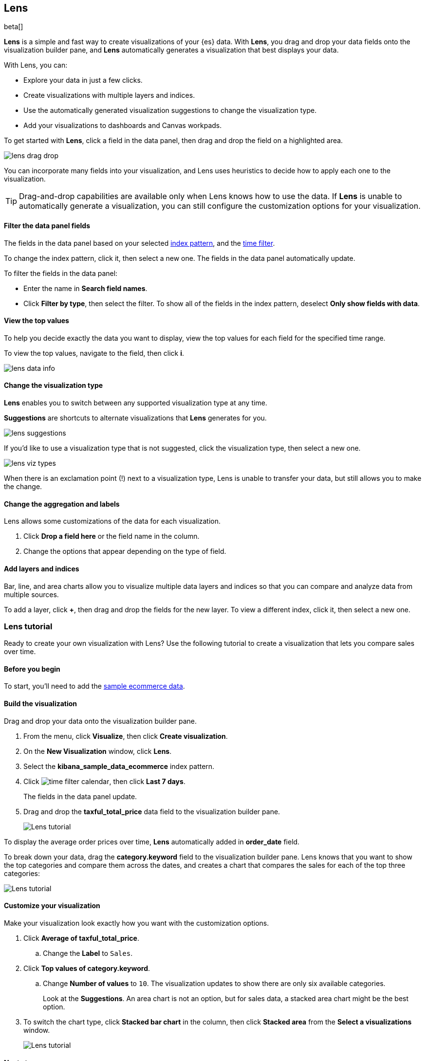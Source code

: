 [role="xpack"]
[[lens]]
== Lens

beta[]

*Lens* is a simple and fast way to create visualizations of your {es} data. With *Lens*, 
you drag and drop your data fields onto the visualization builder pane, and *Lens* automatically generates 
a visualization that best displays your data.

With Lens, you can:

* Explore your data in just a few clicks.

* Create visualizations with multiple layers and indices.

* Use the automatically generated visualization suggestions to change the visualization type.

* Add your visualizations to dashboards and Canvas workpads.

To get started with *Lens*, click a field in the data panel, then drag and drop the field on a highlighted area.

[role="screenshot"]
image::images/lens_drag_drop.gif[]

You can incorporate many fields into your visualization, and Lens uses heuristics to decide how to apply each one to the visualization.

TIP: Drag-and-drop capabilities are available only when Lens knows how to use the data. If *Lens* is unable to automatically generate a visualization,
you can still configure the customization options for your visualization.

[float]
[[apply-lens-filters]]
==== Filter the data panel fields

The fields in the data panel based on your selected <<index-patterns, index pattern>>, and the <<set-time-filter,time filter>>. 

To change the index pattern, click it, then select a new one. The fields in the data panel automatically update.

To filter the fields in the data panel:

* Enter the name in *Search field names*.

* Click *Filter by type*, then select the filter. To show all of the fields in the index pattern, deselect *Only show fields with data*.

[float]
[[view-data-summaries]]
==== View the top values

To help you decide exactly the data you want to display, view the top values for each field for the specified time range.

To view the top values, navigate to the field, then click *i*.

[role="screenshot"]
image::images/lens_data_info.png[]

[float]
[[change-the-visualization-type]]
==== Change the visualization type

*Lens* enables you to switch between any supported visualization type at any time.

*Suggestions* are shortcuts to alternate visualizations that *Lens* generates for you.

[role="screenshot"]
image::images/lens_suggestions.gif[]

If you'd like to use a visualization type that is not suggested, click the visualization type,
then select a new one. 

[role="screenshot"]
image::images/lens_viz_types.png[]

When there is an exclamation point (!)
next to a visualization type, Lens is unable to transfer your data, but
still allows you to make the change.

[float]
[[customize-operation]]
==== Change the aggregation and labels

Lens allows some customizations of the data for each visualization.

. Click *Drop a field here* or the field name in the column.

. Change the options that appear depending on the type of field.

[float]
[[layers]]
==== Add layers and indices

Bar, line, and area charts allow you to visualize multiple data layers and indices so that you can compare and analyze data from multiple sources.

To add a layer, click *+*, then drag and drop the fields for the new layer. To view a different index, click it, then select a new one.

[float]
[[lens-tutorial]]
=== Lens tutorial

Ready to create your own visualization with Lens? Use the following tutorial to create a visualization that
lets you compare sales over time.

[float]
[[lens-before-begin]]
==== Before you begin

To start, you'll need to add the <<add-sample-data, sample ecommerce data>>.

[float]
==== Build the visualization

Drag and drop your data onto the visualization builder pane.

. From the menu, click *Visualize*, then click *Create visualization*.

. On the *New Visualization* window, click *Lens*.

. Select the *kibana_sample_data_ecommerce* index pattern.

. Click image:images/time-filter-calendar.png[], then click *Last 7 days*. 
+
The fields in the data panel update.

. Drag and drop the *taxful_total_price* data field to the visualization builder pane.
+
[role="screenshot"]
image::images/lens_tutorial_1.png[Lens tutorial]

To display the average order prices over time, *Lens* automatically added in *order_date* field.

To break down your data, drag the *category.keyword* field to the visualization builder pane. Lens
knows that you want to show the top categories and compare them across the dates,
and creates a chart that compares the sales for each of the top three categories:

[role="screenshot"]
image::images/lens_tutorial_2.png[Lens tutorial]

[float]
[[customize-lens-visualization]]
==== Customize your visualization

Make your visualization look exactly how you want with the customization options.

. Click *Average of taxful_total_price*.

.. Change the *Label* to `Sales`.

. Click *Top values of category.keyword*.

.. Change *Number of values* to `10`. The visualization updates to show there are only
six available categories.
+
Look at the *Suggestions*. An area chart is not an option, but for sales data, a stacked area chart might be the best option.

. To switch the chart type, click *Stacked bar chart* in the column, then click *Stacked area* from the *Select a visualizations* window.
+
[role="screenshot"]
image::images/lens_tutorial_3.png[Lens tutorial]

[float]
[[lens-tutorial-next-steps]]
==== Next steps

Now that you've created your visualization, you can add it to a dashboard or Canvas workpad.

For more information, refer to <<dashboard,Dashboard>> or <<canvas,Canvas>>.
